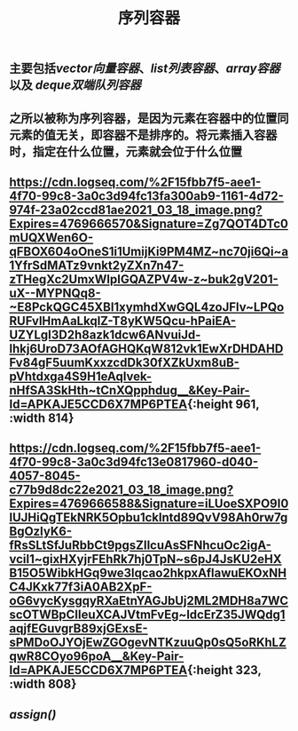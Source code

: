 #+TITLE: 序列容器

** 主要包括[[vector向量容器]]、[[list列表容器]]、[[array容器]]以及 [[deque双端队列容器]]
** 之所以被称为序列容器，是因为元素在容器中的位置同元素的值无关，即容器不是排序的。将元素插入容器时，指定在什么位置，元素就会位于什么位置
** [[https://cdn.logseq.com/%2F15fbb7f5-aee1-4f70-99c8-3a0c3d94fc13fa300ab9-1161-4d72-974f-23a02ccd81ae2021_03_18_image.png?Expires=4769666570&Signature=Zg7QOT4DTc0mUQXWen6O-qFBOX604oOneS1i1UmijKi9PM4MZ~nc70ji6Qi~a1YfrSdMATz9vnkt2yZXn7n47-zTHegXc2UmxWlpIGQAZPV4w-z~buk2gV201-uX--MYPNQq8-~E8PckQGC45XBI1xymhdXwGQL4zoJFlv~LPQoRUFvlHmAaLkqlZ-T8yKW5Qcu-hPaiEA-UZYLgI3D2h8azk1dcw6ANvuiJd-lhkj6UroD73AOfAGHQKqW812vk1EwXrDHDAHDFv84gF5uumKxxzcdDk30fXZkUxm8uB-pVhtdxga4S9H1eAqIvek-nHfSA3SkHth~tCnXQpphdug__&Key-Pair-Id=APKAJE5CCD6X7MP6PTEA]]{:height 961, :width 814}
** [[https://cdn.logseq.com/%2F15fbb7f5-aee1-4f70-99c8-3a0c3d94fc13e0817960-d040-4057-8045-c77b9d8dc22e2021_03_18_image.png?Expires=4769666588&Signature=iLUoeSXPO9I0lUJHiQgTEkNRK5Opbu1cklntd89QvV98Ah0rw7gBgOzIyK6-fRsSLtSfJuRbbCt9pgsZIlcuAsSFNhcuOc2igA-vciI1~gixHXyjrFEhRk7hj0TpN~s6pJ4JsKU2eHXB15O5WibkHGq9we3lqcao2hkpxAflawuEKOxNHC4JKxk77f3iA0AB2XpF-oG6vycKysgqyRXaEtnYAGJbUj2ML2MDH8a7WCscOTWBpCIleuXCAJVtmFvEg~ldcErZ35JWQdg1aqjfEGuvgrB89xjGExsE-sPMDoOJYOjEwZGOgevNTKzuuQp0sQ5oRKhLZqwR8COyo96poA__&Key-Pair-Id=APKAJE5CCD6X7MP6PTEA]]{:height 323, :width 808}
** [[assign()]]
